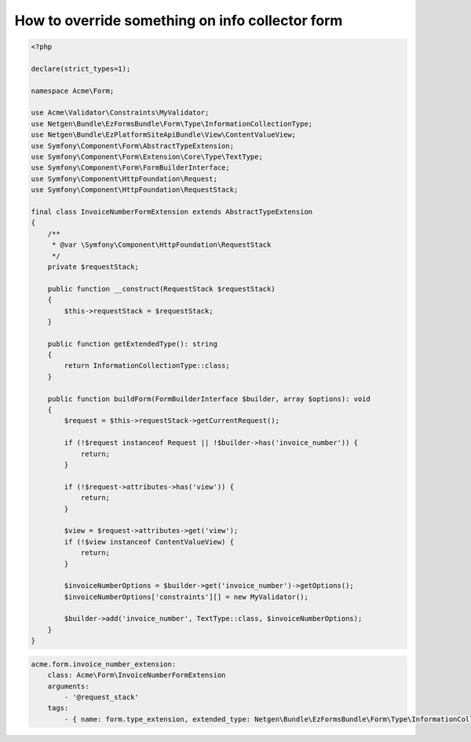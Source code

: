How to override something on info collector form
================================================

.. code-block:: php

    <?php

    declare(strict_types=1);

    namespace Acme\Form;

    use Acme\Validator\Constraints\MyValidator;
    use Netgen\Bundle\EzFormsBundle\Form\Type\InformationCollectionType;
    use Netgen\Bundle\EzPlatformSiteApiBundle\View\ContentValueView;
    use Symfony\Component\Form\AbstractTypeExtension;
    use Symfony\Component\Form\Extension\Core\Type\TextType;
    use Symfony\Component\Form\FormBuilderInterface;
    use Symfony\Component\HttpFoundation\Request;
    use Symfony\Component\HttpFoundation\RequestStack;

    final class InvoiceNumberFormExtension extends AbstractTypeExtension
    {
        /**
         * @var \Symfony\Component\HttpFoundation\RequestStack
         */
        private $requestStack;

        public function __construct(RequestStack $requestStack)
        {
            $this->requestStack = $requestStack;
        }

        public function getExtendedType(): string
        {
            return InformationCollectionType::class;
        }

        public function buildForm(FormBuilderInterface $builder, array $options): void
        {
            $request = $this->requestStack->getCurrentRequest();

            if (!$request instanceof Request || !$builder->has('invoice_number')) {
                return;
            }

            if (!$request->attributes->has('view')) {
                return;
            }

            $view = $request->attributes->get('view');
            if (!$view instanceof ContentValueView) {
                return;
            }

            $invoiceNumberOptions = $builder->get('invoice_number')->getOptions();
            $invoiceNumberOptions['constraints'][] = new MyValidator();

            $builder->add('invoice_number', TextType::class, $invoiceNumberOptions);
        }
    }

.. code-block:: yaml

    acme.form.invoice_number_extension:
        class: Acme\Form\InvoiceNumberFormExtension
        arguments:
            - '@request_stack'
        tags:
            - { name: form.type_extension, extended_type: Netgen\Bundle\EzFormsBundle\Form\Type\InformationCollectionType }
